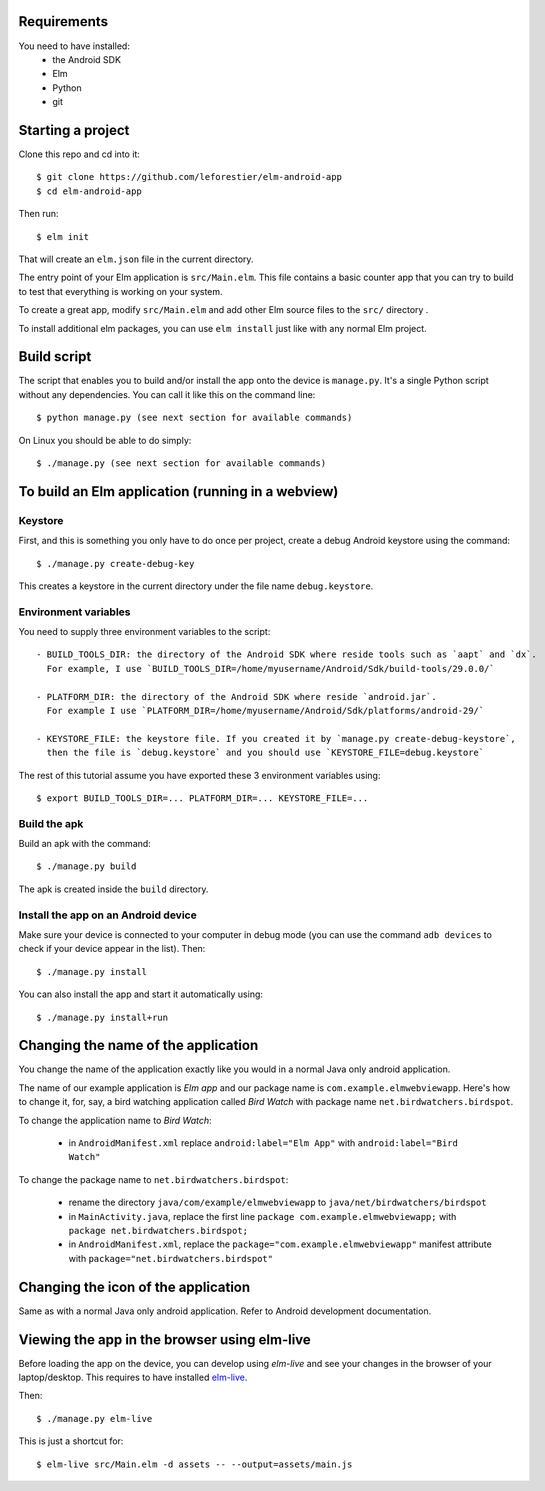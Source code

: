 Requirements
============

You need to have installed:
    - the Android SDK
    - Elm
    - Python
    - git


Starting a project
==================

Clone this repo and cd into it::

    $ git clone https://github.com/leforestier/elm-android-app
    $ cd elm-android-app

Then run::

    $ elm init

That will create an ``elm.json`` file in the current directory.

The entry point of your Elm application is ``src/Main.elm``.
This file contains a basic counter app that you can try to build to test that everything is working on your system.

To create a great app, modify ``src/Main.elm`` and add other Elm source files to the ``src/`` directory .

To install additional elm packages, you can use ``elm install`` just like with any normal Elm project.

Build script
============

The script that enables you to build and/or install the app onto the device is ``manage.py``.
It's a single Python script without any dependencies. You can call it like this on the command line::

    $ python manage.py (see next section for available commands)

On Linux you should be able to do simply::

    $ ./manage.py (see next section for available commands)


To build an Elm application (running in a webview)
==================================================

Keystore
--------

First, and this is something  you only have to do once per project, create a debug Android keystore using the command::

    $ ./manage.py create-debug-key

This creates a keystore in the current directory under the file name ``debug.keystore``.

Environment variables
---------------------

You need to supply three environment variables to the script::

    - BUILD_TOOLS_DIR: the directory of the Android SDK where reside tools such as `aapt` and `dx`.
      For example, I use `BUILD_TOOLS_DIR=/home/myusername/Android/Sdk/build-tools/29.0.0/`

    - PLATFORM_DIR: the directory of the Android SDK where reside `android.jar`.
      For example I use `PLATFORM_DIR=/home/myusername/Android/Sdk/platforms/android-29/`

    - KEYSTORE_FILE: the keystore file. If you created it by `manage.py create-debug-keystore`,
      then the file is `debug.keystore` and you should use `KEYSTORE_FILE=debug.keystore`

The rest of this tutorial assume you have exported these 3 environment variables using::

    $ export BUILD_TOOLS_DIR=... PLATFORM_DIR=... KEYSTORE_FILE=...

Build the apk
-------------

Build an apk with the command::

    $ ./manage.py build

The apk is created inside the ``build`` directory.

Install the app on an Android device
------------------------------------

Make sure your device is connected to your computer in debug mode
(you can use the command ``adb devices`` to check if your device appear in the list).
Then::

    $ ./manage.py install

You can also install the app and start it automatically using::

    $ ./manage.py install+run


Changing the name of the application
====================================

You change the name of the application exactly like you would in a normal Java only android application.

The name of our example application is `Elm app` and our package name is ``com.example.elmwebviewapp``.
Here's how to change it, for, say, a bird watching application called `Bird Watch` with package name ``net.birdwatchers.birdspot``.

To change the application name to `Bird Watch`:

    - in ``AndroidManifest.xml`` replace ``android:label="Elm App"`` with  ``android:label="Bird Watch"``

To change the package name to ``net.birdwatchers.birdspot``:

    - rename the directory ``java/com/example/elmwebviewapp`` to ``java/net/birdwatchers/birdspot``
    - in ``MainActivity.java``, replace the first line ``package com.example.elmwebviewapp;`` with ``package net.birdwatchers.birdspot;``
    - in ``AndroidManifest.xml``, replace the ``package="com.example.elmwebviewapp"`` manifest attribute  with ``package="net.birdwatchers.birdspot"``

Changing the icon of the application
====================================

Same as with a normal Java only android application. Refer to Android development documentation.

Viewing the app in the browser using elm-live
=============================================

Before loading the app on the device, you can develop using `elm-live` and see your changes in the browser of your laptop/desktop.
This requires to have installed `elm-live <https://github.com/wking-io/elm-live>`__.

Then::

    $ ./manage.py elm-live

This is just a shortcut for::

    $ elm-live src/Main.elm -d assets -- --output=assets/main.js
